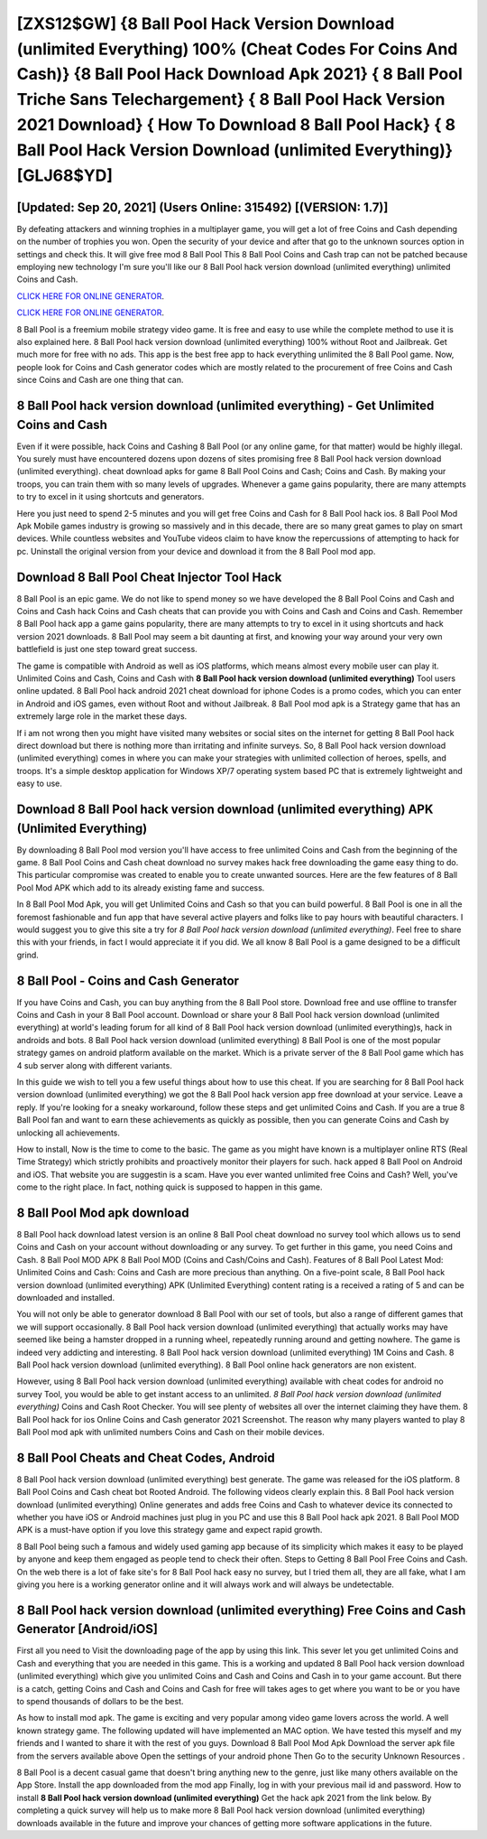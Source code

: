 [ZXS12$GW]   {8 Ball Pool Hack Version Download (unlimited Everything) 100% (Cheat Codes For Coins And Cash)}  {8 Ball Pool Hack Download Apk 2021}  { 8 Ball Pool Triche Sans Telechargement}  { 8 Ball Pool Hack Version 2021 Download}  { How To Download 8 Ball Pool Hack}  { 8 Ball Pool Hack Version Download (unlimited Everything)} [GLJ68$YD]
=========

[Updated: Sep 20, 2021] (Users Online: 315492) [(VERSION: 1.7)]
---------

By defeating attackers and winning trophies in a multiplayer game, you will get a lot of free Coins and Cash depending on the number of trophies you won. Open the security of your device and after that go to the unknown sources option in settings and check this.  It will give free mod 8 Ball Pool This 8 Ball Pool Coins and Cash trap can not be patched because employing new technology I'm sure you'll like our 8 Ball Pool hack version download (unlimited everything) unlimited Coins and Cash.

`CLICK HERE FOR ONLINE GENERATOR`_.

.. _CLICK HERE FOR ONLINE GENERATOR: http://livedld.xyz/8f0cded

`CLICK HERE FOR ONLINE GENERATOR`_.

.. _CLICK HERE FOR ONLINE GENERATOR: http://livedld.xyz/8f0cded

8 Ball Pool is a freemium mobile strategy video game.  It is free and easy to use while the complete method to use it is also explained here.  8 Ball Pool hack version download (unlimited everything) 100% without Root and Jailbreak. Get much more for free with no ads.  This app is the best free app to hack everything unlimited the 8 Ball Pool game.  Now, people look for Coins and Cash generator codes which are mostly related to the procurement of free Coins and Cash since Coins and Cash are one thing that can.

**8 Ball Pool hack version download (unlimited everything)** - Get Unlimited Coins and Cash
---------

Even if it were possible, hack Coins and Cashing 8 Ball Pool (or any online game, for that matter) would be highly illegal. You surely must have encountered dozens upon dozens of sites promising free 8 Ball Pool hack version download (unlimited everything). cheat download apks for game 8 Ball Pool Coins and Cash; Coins and Cash. By making your troops, you can train them with so many levels of upgrades. Whenever a game gains popularity, there are many attempts to try to excel in it using shortcuts and generators.

Here you just need to spend 2-5 minutes and you will get free Coins and Cash for 8 Ball Pool hack ios. 8 Ball Pool Mod Apk Mobile games industry is growing so massively and in this decade, there are so many great games to play on smart devices. While countless websites and YouTube videos claim to have know the repercussions of attempting to hack for pc.  Uninstall the original version from your device and download it from the 8 Ball Pool mod app.


Download 8 Ball Pool Cheat Injector Tool Hack
---------

8 Ball Pool is an epic game.  We do not like to spend money so we have developed the 8 Ball Pool Coins and Cash and Coins and Cash hack Coins and Cash cheats that can provide you with Coins and Cash and Coins and Cash.  Remember 8 Ball Pool hack app a game gains popularity, there are many attempts to try to excel in it using shortcuts and hack version 2021 downloads.  8 Ball Pool may seem a bit daunting at first, and knowing your way around your very own battlefield is just one step toward great success.

The game is compatible with Android as well as iOS platforms, which means almost every mobile user can play it.  Unlimited Coins and Cash, Coins and Cash with **8 Ball Pool hack version download (unlimited everything)** Tool users online updated.  8 Ball Pool hack android 2021 cheat download for iphone Codes is a promo codes, which you can enter in Android and iOS games, even without Root and without Jailbreak.  8 Ball Pool mod apk is a Strategy game that has an extremely large role in the market these days.

If i am not wrong then you might have visited many websites or social sites on the internet for getting 8 Ball Pool hack direct download but there is nothing more than irritating and infinite surveys. So, 8 Ball Pool hack version download (unlimited everything) comes in where you can make your strategies with unlimited collection of heroes, spells, and troops.  It's a simple desktop application for Windows XP/7 operating system based PC that is extremely lightweight and easy to use.

Download 8 Ball Pool hack version download (unlimited everything) APK (Unlimited Everything)
---------

By downloading 8 Ball Pool mod version you'll have access to free unlimited Coins and Cash from the beginning of the game.  8 Ball Pool Coins and Cash cheat download no survey makes hack free downloading the game easy thing to do.  This particular compromise was created to enable you to create unwanted sources. Here are the few features of 8 Ball Pool Mod APK which add to its already existing fame and success.

In 8 Ball Pool Mod Apk, you will get Unlimited Coins and Cash so that you can build powerful. 8 Ball Pool is one in all the foremost fashionable and fun app that have several active players and folks like to pay hours with beautiful characters.  I would suggest you to give this site a try for *8 Ball Pool hack version download (unlimited everything)*.  Feel free to share this with your friends, in fact I would appreciate it if you did. We all know 8 Ball Pool is a game designed to be a difficult grind.

8 Ball Pool - Coins and Cash Generator
---------

If you have Coins and Cash, you can buy anything from the 8 Ball Pool store.  Download free and use offline to transfer Coins and Cash in your 8 Ball Pool account.  Download or share your 8 Ball Pool hack version download (unlimited everything) at world's leading forum for all kind of 8 Ball Pool hack version download (unlimited everything)s, hack in androids and bots.  8 Ball Pool hack version download (unlimited everything) 8 Ball Pool is one of the most popular strategy games on android platform available on the market.  Which is a private server of the 8 Ball Pool game which has 4 sub server along with different variants.

In this guide we wish to tell you a few useful things about how to use this cheat. If you are searching for ‎8 Ball Pool hack version download (unlimited everything) we got the ‎8 Ball Pool hack version app free download at your service.  Leave a reply.  If you're looking for a sneaky workaround, follow these steps and get unlimited Coins and Cash.  If you are a true 8 Ball Pool fan and want to earn these achievements as quickly as possible, then you can generate Coins and Cash by unlocking all achievements.

How to install, Now is the time to come to the basic.  The game as you might have known is a multiplayer online RTS (Real Time Strategy) which strictly prohibits and proactively monitor their players for such. hack apped 8 Ball Pool on Android and iOS.  That website you are suggestin is a scam. Have you ever wanted unlimited free Coins and Cash?  Well, you've come to the right place.  In fact, nothing quick is supposed to happen in this game.

8 Ball Pool Mod apk download
---------

8 Ball Pool hack download latest version is an online 8 Ball Pool cheat download no survey tool which allows us to send Coins and Cash on your account without downloading or any survey.  To get further in this game, you need Coins and Cash. 8 Ball Pool MOD APK 8 Ball Pool MOD (Coins and Cash/Coins and Cash).  Features of 8 Ball Pool Latest Mod: Unlimited Coins and Cash: Coins and Cash are more precious than anything.  On a five-point scale, 8 Ball Pool hack version download (unlimited everything) APK (Unlimited Everything) content rating is a received a rating of 5 and can be downloaded and installed.

You will not only be able to generator download 8 Ball Pool with our set of tools, but also a range of different games that we will support occasionally. 8 Ball Pool hack version download (unlimited everything) that actually works may have seemed like being a hamster dropped in a running wheel, repeatedly running around and getting nowhere.  The game is indeed very addicting and interesting.  8 Ball Pool hack version download (unlimited everything) 1M Coins and Cash. 8 Ball Pool hack version download (unlimited everything).  8 Ball Pool online hack generators are non existent.

However, using 8 Ball Pool hack version download (unlimited everything) available with cheat codes for android no survey Tool, you would be able to get instant access to an unlimited. *8 Ball Pool hack version download (unlimited everything)* Coins and Cash Root Checker. You will see plenty of websites all over the internet claiming they have them. 8 Ball Pool hack for ios Online Coins and Cash generator 2021 Screenshot.  The reason why many players wanted to play 8 Ball Pool mod apk with unlimited numbers Coins and Cash on their mobile devices.

8 Ball Pool Cheats and Cheat Codes, Android
---------

8 Ball Pool hack version download (unlimited everything) best generate.  The game was released for the iOS platform. 8 Ball Pool Coins and Cash cheat bot Rooted Android.  The following videos clearly explain this. 8 Ball Pool hack version download (unlimited everything) Online generates and adds free Coins and Cash to whatever device its connected to whether you have iOS or Android machines just plug in you PC and use this 8 Ball Pool hack apk 2021.  8 Ball Pool MOD APK is a must-have option if you love this strategy game and expect rapid growth.

8 Ball Pool being such a famous and widely used gaming app because of its simplicity which makes it easy to be played by anyone and keep them engaged as people tend to check their often.  Steps to Getting 8 Ball Pool Free Coins and Cash.  On the web there is a lot of fake site's for 8 Ball Pool hack easy no survey, but I tried them all, they are all fake, what I am giving you here is a working generator online and it will always work and will always be undetectable.

**8 Ball Pool hack version download (unlimited everything)** Free Coins and Cash Generator [Android/iOS]
---------

First all you need to Visit the downloading page of the app by using this link.  This sever let you get unlimited Coins and Cash and everything that you are needed in this game.  This is a working and updated ‎8 Ball Pool hack version download (unlimited everything) which give you unlimited Coins and Cash and Coins and Cash in to your game account.  But there is a catch, getting Coins and Cash and Coins and Cash for free will takes ages to get where you want to be or you have to spend thousands of dollars to be the best.

As how to install mod apk. The game is exciting and very popular among video game lovers across the world. A well known strategy game.  The following updated will have implemented an MAC option. We have tested this myself and my friends and I wanted to share it with the rest of you guys.  Download 8 Ball Pool Mod Apk Download the server apk file from the servers available above Open the settings of your android phone Then Go to the security Unknown Resources .

8 Ball Pool is a decent casual game that doesn't bring anything new to the genre, just like many others available on the App Store.  Install the app downloaded from the mod app Finally, log in with your previous mail id and password. How to install **8 Ball Pool hack version download (unlimited everything)** Get the hack apk 2021 from the link below.  By completing a quick survey will help us to make more 8 Ball Pool hack version download (unlimited everything) downloads available in the future and improve your chances of getting more software applications in the future.